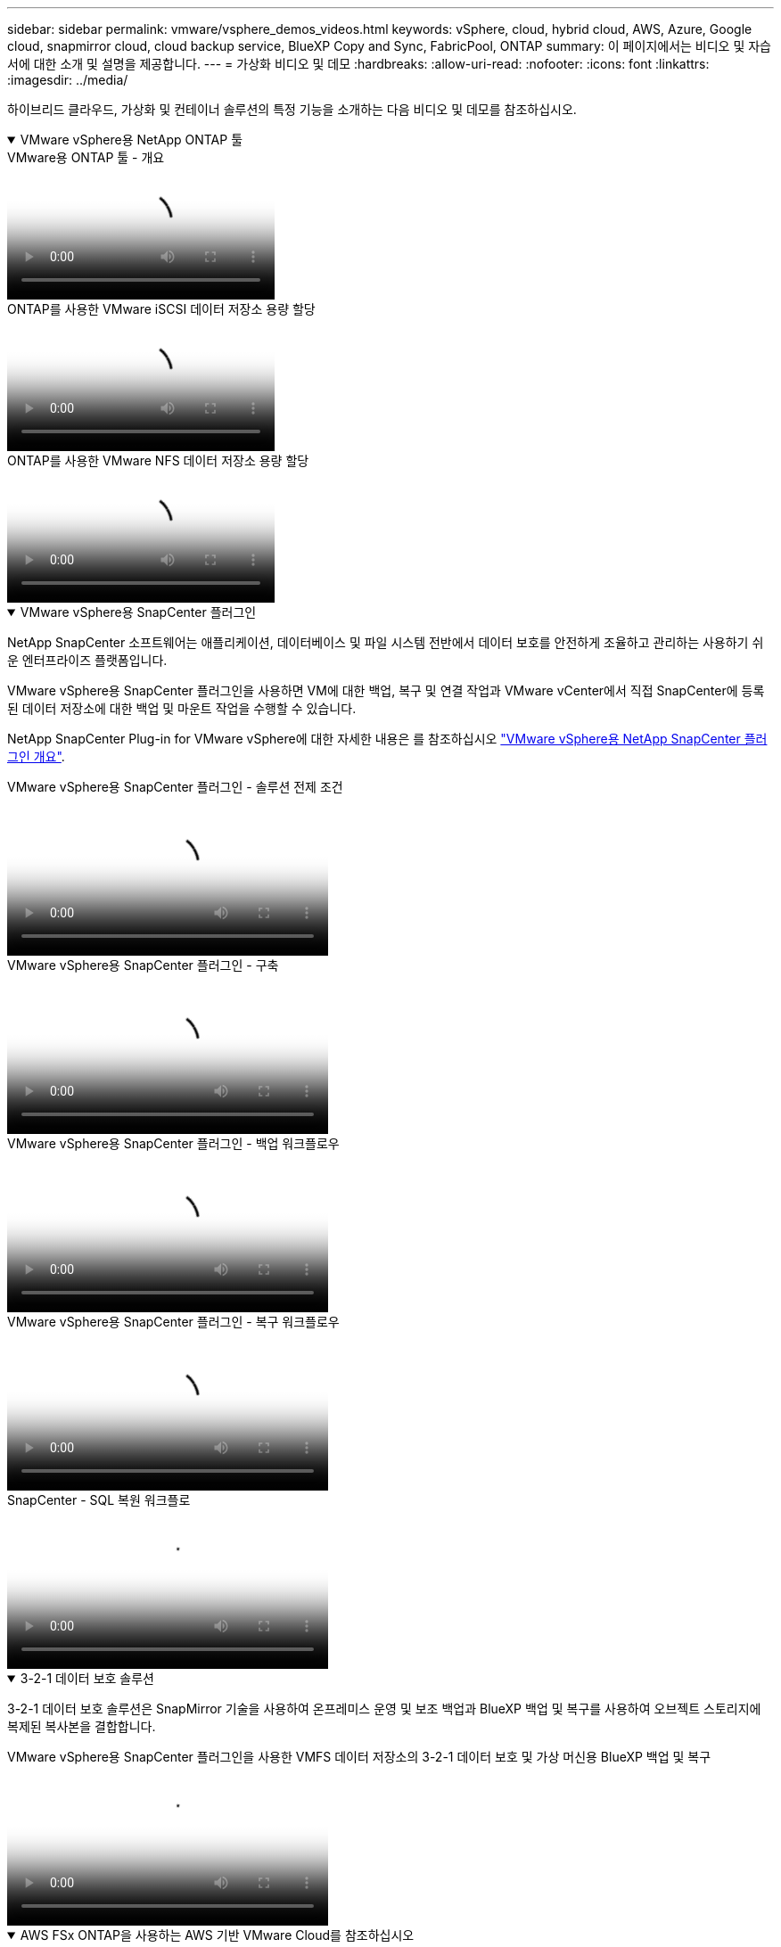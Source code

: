---
sidebar: sidebar 
permalink: vmware/vsphere_demos_videos.html 
keywords: vSphere, cloud, hybrid cloud, AWS, Azure, Google cloud, snapmirror cloud, cloud backup service, BlueXP Copy and Sync, FabricPool, ONTAP 
summary: 이 페이지에서는 비디오 및 자습서에 대한 소개 및 설명을 제공합니다. 
---
= 가상화 비디오 및 데모
:hardbreaks:
:allow-uri-read: 
:nofooter: 
:icons: font
:linkattrs: 
:imagesdir: ../media/


[role="lead"]
하이브리드 클라우드, 가상화 및 컨테이너 솔루션의 특정 기능을 소개하는 다음 비디오 및 데모를 참조하십시오.

.VMware vSphere용 NetApp ONTAP 툴
[%collapsible%open]
====
.VMware용 ONTAP 툴 - 개요
video::e8071955-f6f1-45a0-a868-b12a010bba44[panopto]
.ONTAP를 사용한 VMware iSCSI 데이터 저장소 용량 할당
video::5c047271-aecc-437c-a444-b01200f9671a[panopto]
.ONTAP를 사용한 VMware NFS 데이터 저장소 용량 할당
video::a34bcd1c-3aaa-4917-9a5d-b01200f97f08[panopto]
====
.VMware vSphere용 SnapCenter 플러그인
[%collapsible%open]
====
NetApp SnapCenter 소프트웨어는 애플리케이션, 데이터베이스 및 파일 시스템 전반에서 데이터 보호를 안전하게 조율하고 관리하는 사용하기 쉬운 엔터프라이즈 플랫폼입니다.

VMware vSphere용 SnapCenter 플러그인을 사용하면 VM에 대한 백업, 복구 및 연결 작업과 VMware vCenter에서 직접 SnapCenter에 등록된 데이터 저장소에 대한 백업 및 마운트 작업을 수행할 수 있습니다.

NetApp SnapCenter Plug-in for VMware vSphere에 대한 자세한 내용은 를 참조하십시오 link:https://docs.netapp.com/ocsc-42/index.jsp?topic=%2Fcom.netapp.doc.ocsc-con%2FGUID-29BABBA7-B15F-452F-B137-2E5B269084B9.html["VMware vSphere용 NetApp SnapCenter 플러그인 개요"].

.VMware vSphere용 SnapCenter 플러그인 - 솔루션 전제 조건
video::38881de9-9ab5-4a8e-a17d-b01200fade6a[panopto,width=360]
.VMware vSphere용 SnapCenter 플러그인 - 구축
video::10cbcf2c-9964-41aa-ad7f-b01200faca01[panopto,width=360]
.VMware vSphere용 SnapCenter 플러그인 - 백업 워크플로우
video::b7272f18-c424-4cc3-bc0d-b01200faaf25[panopto,width=360]
.VMware vSphere용 SnapCenter 플러그인 - 복구 워크플로우
video::ed41002e-585c-445d-a60c-b01200fb1188[panopto,width=360]
.SnapCenter - SQL 복원 워크플로
video::8df4ad1f-83ad-448b-9405-b01200fb2567[panopto,width=360]
====
.3-2-1 데이터 보호 솔루션
[%collapsible%open]
====
3-2-1 데이터 보호 솔루션은 SnapMirror 기술을 사용하여 온프레미스 운영 및 보조 백업과 BlueXP 백업 및 복구를 사용하여 오브젝트 스토리지에 복제된 복사본을 결합합니다.

.VMware vSphere용 SnapCenter 플러그인을 사용한 VMFS 데이터 저장소의 3-2-1 데이터 보호 및 가상 머신용 BlueXP 백업 및 복구
video::7c21f3fc-4025-4d8f-b54c-b0e001504c76[panopto,width=360]
====
.AWS FSx ONTAP을 사용하는 AWS 기반 VMware Cloud를 참조하십시오
[%collapsible%open]
====
.iSCSI를 사용하는 FSx ONTAP가 있는 Windows 게스트 연결 스토리지
video::0d03e040-634f-4086-8cb5-b01200fb8515[panopto,width=360]
.NFS를 사용하는 FSx ONTAP가 있는 Linux 게스트 연결 스토리지
video::c3befe1b-4f32-4839-a031-b01200fb6d60[panopto,width=360]
.Amazon FSx ONTAP를 통해 AWS 기반 VMware Cloud TCO 절감
video::f0fedec5-dc17-47af-8821-b01200f00e08[panopto,width=360]
.Amazon FSx ONTAP을 지원하는 VMware Cloud on AWS 보조 데이터 저장소입니다
video::2065dcc1-f31a-4e71-a7d5-b01200f01171[panopto,width=360]
.VMC를 위한 VMware HCX 구축 및 구성 설정
video::6132c921-a44c-4c81-aab7-b01200fb5d29[panopto,width=360]
.VMC 및 FSx ONTAP용 VMware HCX를 사용한 VMotion 마이그레이션 데모
video::52661f10-3f90-4f3d-865a-b01200f06d31[panopto,width=360]
.VMC 및 FSx ONTAP용 VMware HCX를 사용한 콜드 마이그레이션 데모
video::685c0dc2-9d8a-42ff-b46d-b01200f056b0[panopto,width=360]
====
.ANF(Azure NetApp Files)가 있는 Azure 기반 Azure VMware 서비스
[%collapsible%open]
====
.Azure VMware 솔루션 Azure NetApp Files의 데이터 저장소 보충 개요
video::8c5ddb30-6c31-4cde-86e2-b01200effbd6[panopto,width=360]
.Cloud Volumes ONTAP, SnapCenter 및 Jetstream을 사용한 Azure VMware 솔루션 DR
video::5cd19888-8314-4cfc-ba30-b01200efff4f[panopto,width=360]
.VMware HCX for AVS 및 ANF와 함께 콜드 마이그레이션 데모
video::b7ffa5ad-5559-4e56-a166-b01200f025bc[panopto,width=360]
.VMware HCX와 함께 AVS 및 ANF용 vMotion 데모
video::986bb505-6f3d-4a5a-b016-b01200f03f18[panopto,width=360]
.VMware HCX for AVS 및 ANF와 함께 대량 마이그레이션 데모
video::255640f5-4dff-438c-8d50-b01200f017d1[panopto,width=360]
====
.NetApp ONTAP를 포함한 VMware 클라우드 기반
[%collapsible%open]
====
.VCF 워크로드 도메인의 주 스토리지로 사용되는 NFS 데이터 저장소입니다
video::9b66ac8d-d2b1-4ac4-a33c-b16900f67df6[panopto]
.VCF 관리 도메인에 대한 보조 스토리지로서의 iSCSI 데이터 저장소
video::1d0e1af1-40ae-483a-be6f-b156015507cc[panopto]
====
.NetApp과 VMware Tanzu
[%collapsible%open]
====
VMware Tanzu를 사용하면 vSphere 또는 VMware Cloud Foundation을 통해 Kubernetes 환경을 구축, 관리 및 관리할 수 있습니다. 고객은 VMware의 이 제품 포트폴리오를 통해 요구사항에 가장 적합한 VMware Tanzu 에디션을 선택하여 단일 제어 플레인에서 모든 관련 Kubernetes 클러스터를 관리할 수 있습니다.

VMware Tanzu에 대한 자세한 내용은 를 참조하십시오 https://tanzu.vmware.com/tanzu["VMware Tanzu 개요"^]. 이 리뷰에서는 VMware Tanzu에 대한 사용 사례, 추가 기능 및 기타 정보를 제공합니다.

.NetApp 및 VMware Tanzu Basic에서 VVOL을 사용하는 방법 1부
video::ZtbXeOJKhrc[youtube,width=360]
.NetApp 및 VMware Tanzu Basic에서 VVOL을 사용하는 방법, 2부
video::FVRKjWH7AoE[youtube,width=360]
.NetApp 및 VMware Tanzu Basic에서 VVOL을 사용하는 방법, 3부
video::Y-34SUtTTtU[youtube,width=360]
====
.NetApp Cloud Insights를 참조하십시오
[%collapsible%open]
====
NetApp Cloud Insights는 온프레미스 및 클라우드 인프라에 대한 가시성과 제어를 제공하도록 설계된 포괄적인 모니터링 및 분석 플랫폼입니다.

.NetApp Cloud Insights - 최신 데이터 센터에 대한 가시성
video::1e4da521-3104-4d51-8cde-b0e001502d3d[panopto,width=360]
====